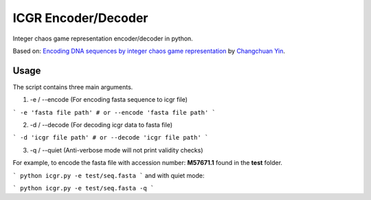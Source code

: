 =====================
ICGR Encoder/Decoder
=====================
Integer chaos game representation encoder/decoder in python. 

Based on: `Encoding DNA sequences by integer chaos game representation <https://arxiv.org/pdf/1712.04546.pdf>`_ by `Changchuan Yin <https://www.math.uic.edu/people/profile?netid=cyin1>`_.


Usage
-----
The script contains three main arguments.

1. -e / --encode (For encoding fasta sequence to icgr file)

```
-e 'fasta file path' # or --encode 'fasta file path'
```

2. -d / --decode (For decoding icgr data to fasta file)

```
-d 'icgr file path' # or --decode 'icgr file path'
```

3. -q / --quiet  (Anti-verbose mode will not print validity checks)


For example, to encode the fasta file with accession number: **M57671.1** found in the **test** folder. 

```
python icgr.py -e test/seq.fasta  
```
and with quiet mode: 

```
python icgr.py -e test/seq.fasta -q  
```
